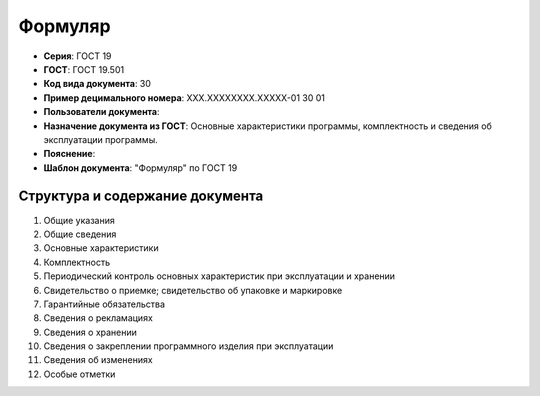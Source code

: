 Формуляр
========

- **Серия**: ГОСТ 19
- **ГОСТ**: ГОСТ 19.501
- **Код вида документа**: 30
- **Пример децимального номера**: ХХХ.ХХХХХХХХ.ХХХХХ-01 30 01
- **Пользователи документа**:
- **Назначение документа из ГОСТ**: Основные характеристики программы, комплектность и сведения об эксплуатации программы.
- **Пояснение**:
- **Шаблон документа**: "Формуляр" по ГОСТ 19

Структура и содержание документа
--------------------------------

1. Общие указания
2. Общие сведения
3. Основные характеристики
4. Комплектность
5. Периодический контроль основных характеристик при эксплуатации и хранении
6. Свидетельство о приемке; свидетельство об упаковке и маркировке
7. Гарантийные обязательства
8. Сведения о рекламациях
9. Сведения о хранении
10. Сведения о закреплении программного изделия при эксплуатации
11. Сведения об изменениях
12. Особые отметки